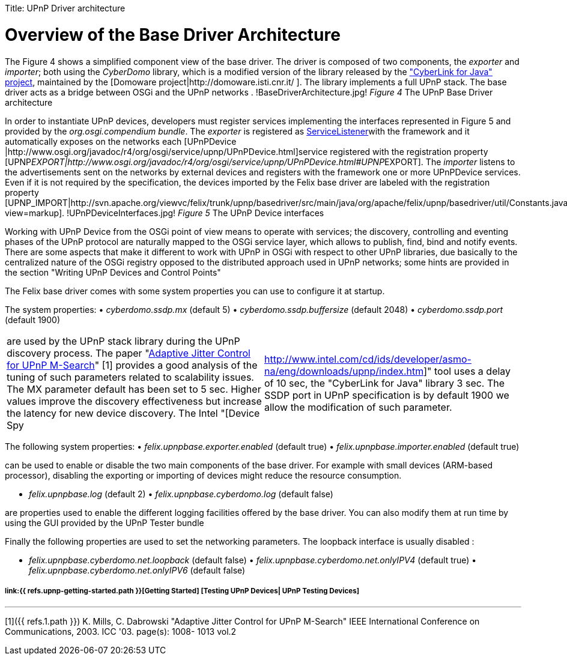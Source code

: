 :doctype: book

Title: UPnP Driver architecture

= Overview of the Base Driver Architecture&nbsp;

The Figure 4 shows a simplified component view of the base driver.
The driver is composed of two components, the _exporter_ and _importer_;
both using the _CyberDomo_ library, which is a modified version of the library released by the http://www.cybergarage.org/net/upnp/java/index.html["CyberLink for Java" project], maintained by the [Domoware project|http://domoware.isti.cnr.it/ ].
The library implements a full UPnP stack.
The base driver acts as a bridge between OSGi and the UPnP networks . !BaseDriverArchitecture.jpg!
_Figure 4_ The UPnP Base Driver architecture

In order to instantiate UPnP devices, developers must register services implementing the interfaces represented in Figure 5 and provided by the _org.osgi.compendium bundle_.
The _exporter_ is registered as http://www.osgi.org/javadoc/r4/org/osgi/framework/ServiceListener.html[ServiceListener]with the framework and it automatically exposes on the networks each [UPnPDevice |http://www.osgi.org/javadoc/r4/org/osgi/service/upnp/UPnPDevice.html]service registered with the registration property [UPNP__EXPORT|http://www.osgi.org/javadoc/r4/org/osgi/service/upnp/UPnPDevice.html#UPNP__EXPORT].
The _importer_ listens to the advertisements sent on the networks by external devices and registers with the framework one or more UPnPDevice services.
Even if it is not required by the specification, the devices imported by the Felix base driver are labeled with the registration property [UPNP_IMPORT|http://svn.apache.org/viewvc/felix/trunk/upnp/basedriver/src/main/java/org/apache/felix/upnp/basedriver/util/Constants.java?view=markup].
!UPnPDeviceInterfaces.jpg!
_Figure 5_ The UPnP Device interfaces

Working with UPnP Device from the OSGi point of view means to operate with services;
the discovery, controlling and eventing phases of the UPnP protocol are naturally mapped to the OSGi service layer, which allows to publish, find, bind and notify events.
There are some aspects that make it different to work with UPnP in OSGi with respect to other UPnP libraries, due basically to the centralized nature of the OSGi registry opposed to the distributed approach used in UPnP networks;
some hints are provided in the section "Writing UPnP Devices and Control Points"

The Felix base driver comes with some system properties you can use to configure it at startup.

The system properties: • _cyberdomo.ssdp.mx_ (default 5) • _cyberdomo.ssdp.buffersize_ (default 2048) • _cyberdomo.ssdp.port_ (default 1900)

[cols=2*]
|===
| are used by the UPnP stack library during the UPnP discovery process.
The paper "http://w3.antd.nist.gov/~mills/papers/Paper521.pdf[Adaptive Jitter Control for UPnP M-Search]" [1] provides a good analysis of the tuning of such parameters related to scalability issues.
The MX parameter default has been set to 5 sec.
Higher values improve the discovery effectiveness but increase the latency for new device discovery.
The Intel "[Device Spy
| http://www.intel.com/cd/ids/developer/asmo-na/eng/downloads/upnp/index.htm]" tool uses a delay of 10 sec, the "CyberLink for Java" library 3 sec.
The SSDP port in UPnP specification is by default 1900 we allow the modification of such parameter.
|===

The following system properties: • _felix.upnpbase.exporter.enabled_ (default true) • _felix.upnpbase.importer.enabled_ (default true)

can be used to enable or disable the two main components of the base driver.
For example with small devices (ARM-based processor), disabling the exporting or importing of devices might reduce the resource consumption.

• _felix.upnpbase.log_ (default 2) • _felix.upnpbase.cyberdomo.log_ (default false)

are properties used to enable the different logging facilities offered by the base driver.
You can also modify them at run time by using the GUI provided by the UPnP Tester bundle

Finally the following properties are used to set the networking parameters.
The loopback interface is usually disabled :

• _felix.upnpbase.cyberdomo.net.loopback_ (default false) • _felix.upnpbase.cyberdomo.net.onlyIPV4_ (default true) • _felix.upnpbase.cyberdomo.net.onlyIPV6_ (default false)

[discrete]
===== link:{{ refs.upnp-getting-started.path }}[Getting Started]  [Testing UPnP Devices| UPnP Testing Devices]

'''

[1]({{ refs.1.path }}) K.
Mills, C.
Dabrowski "Adaptive Jitter Control for UPnP M-Search" IEEE International Conference on Communications, 2003.
ICC '03.
page(s): 1008- 1013 vol.2
